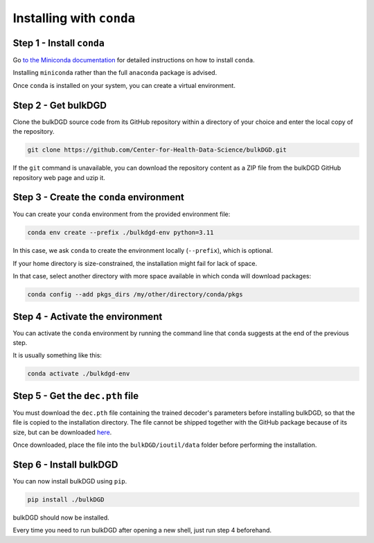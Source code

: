 Installing with ``conda``
=========================

Step 1 - Install ``conda``
--------------------------

Go `to the Miniconda documentation <https://docs.conda.io/en/latest/miniconda.html>`_ for detailed instructions on how to install ``conda``.

Installing ``miniconda`` rather than the full ``anaconda`` package is advised.

Once ``conda`` is installed on your system, you can create a virtual environment.

Step 2 - Get bulkDGD
--------------------

Clone the bulkDGD source code from its GitHub repository within a directory of your choice and enter the local copy of the repository.

.. code-block:: shell

    git clone https://github.com/Center-for-Health-Data-Science/bulkDGD.git

If the ``git`` command is unavailable, you can download the repository content as a ZIP file from the bulkDGD GitHub repository web page and uzip it.

Step 3 - Create the ``conda`` environment
-----------------------------------------

You can create your ``conda`` environment from the provided environment file:

.. code-block:: shell
    
    conda env create --prefix ./bulkdgd-env python=3.11

In this case, we ask ``conda`` to create the environment locally (``--prefix``), which is optional.

If your home directory is size-constrained, the installation might fail for lack of space.

In that case, select another directory with more space available in which conda will download packages:

.. code-block:: shell
    
    conda config --add pkgs_dirs /my/other/directory/conda/pkgs

Step 4 - Activate the environment
---------------------------------

You can activate the ``conda`` environment by running the command line that ``conda`` suggests at the end of the previous step.

It is usually something like this:

.. code-block:: shell
    
    conda activate ./bulkdgd-env

Step 5 - Get the ``dec.pth`` file
---------------------------------

You must download the ``dec.pth`` file containing the trained decoder's parameters before installing bulkDGD, so that the file is copied to the installation directory. The file cannot be shipped together with the GitHub package because of its size, but can be downloaded `here <https://drive.google.com/file/d/1GKMkVmmcEH8glNrQ4092VWYQgq6maYW1/view?usp=sharing>`_.

Once downloaded, place the file into the ``bulkDGD/ioutil/data`` folder before performing the installation.

Step 6 - Install bulkDGD
------------------------

You can now install bulkDGD using ``pip``.

.. code-block:: shell
    
    pip install ./bulkDGD

bulkDGD should now be installed.

Every time you need to run bulkDGD after opening a new shell, just run step 4 beforehand.

